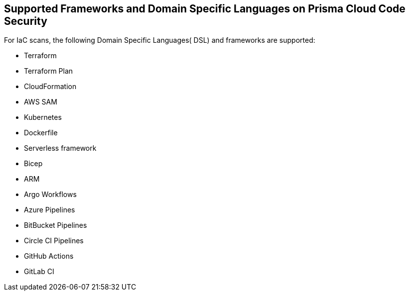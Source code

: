 
== Supported Frameworks and Domain Specific Languages on Prisma Cloud Code Security

For IaC scans, the following Domain Specific Languages( DSL) and frameworks are supported:

* Terraform

* Terraform Plan

* CloudFormation

* AWS SAM

* Kubernetes

* Dockerfile

* Serverless framework

* Bicep

* ARM

* Argo Workflows

* Azure Pipelines

* BitBucket Pipelines

* Circle CI Pipelines

* GitHub Actions

* GitLab CI
